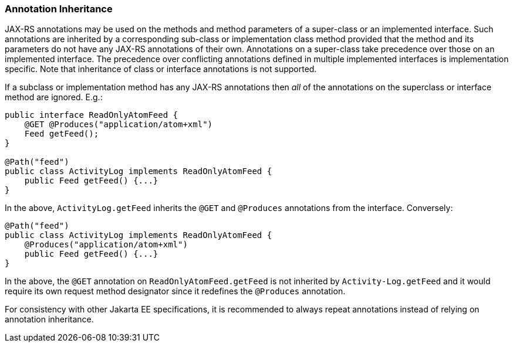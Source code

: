 [[annotationinheritance]]
=== Annotation Inheritance

JAX-RS annotations may be used on the methods and method parameters of a
super-class or an implemented interface. Such annotations are inherited
by a corresponding sub-class or implementation class method provided
that the method and its parameters do not have any JAX-RS annotations of
their own. Annotations on a super-class take precedence over those on an
implemented interface. The precedence over conflicting annotations
defined in multiple implemented interfaces is implementation specific.
Note that inheritance of class or interface annotations is not
supported.

If a subclass or implementation method has any JAX-RS annotations then
_all_ of the annotations on the superclass or interface method are
ignored. E.g.:

[source,java,numbered]
-------------
public interface ReadOnlyAtomFeed {
    @GET @Produces("application/atom+xml")
    Feed getFeed();
}

@Path("feed")
public class ActivityLog implements ReadOnlyAtomFeed {
    public Feed getFeed() {...}
}
-------------

In the above, `ActivityLog.getFeed` inherits the `@GET` and
`@Produces` annotations from the interface. Conversely:

[source,java,numbered]
-------------
@Path("feed")
public class ActivityLog implements ReadOnlyAtomFeed {
    @Produces("application/atom+xml")
    public Feed getFeed() {...}
}
-------------

In the above, the `@GET` annotation on `ReadOnlyAtomFeed.getFeed` is not
inherited by `Activity-Log.getFeed` and it would require its own request
method designator since it redefines the `@Produces` annotation.

For consistency with other Jakarta EE specifications, it is recommended to
always repeat annotations instead of relying on annotation inheritance.
